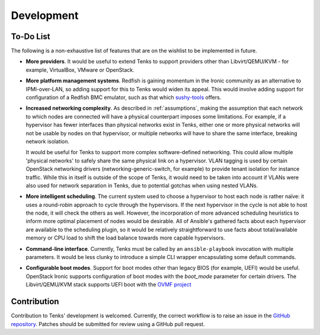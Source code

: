 Development
===========

To-Do List
----------

The following is a non-exhaustive list of features that are on the wishlist
to be implemented in future.

* **More providers**. It would be useful to extend Tenks to support providers
  other than Libvirt/QEMU/KVM - for example, VirtualBox, VMware or OpenStack.

* **More platform management systems**. Redfish is gaining momentum in the
  Ironic community as an alternative to IPMI-over-LAN, so adding support for
  this to Tenks would widen its appeal. This would involve adding support for
  configuration of a Redfish BMC emulator, such as that which `sushy-tools
  <https://github.com/openstack/sushy-tools>`__ offers.

* **Increased networking complexity**. As described in :ref:`assumptions`,
  making the assumption that each network to which nodes are connected will
  have a physical counterpart imposes some limitations. For example, if a
  hypervisor has fewer interfaces than physical networks exist in Tenks, either
  one or more physical networks will not be usable by nodes on that hypervisor,
  or multiple networks will have to share the same interface, breaking network
  isolation.

  It would be useful for Tenks to support more complex software-defined
  networking. This could allow multiple 'physical networks' to safely share the
  same physical link on a hypervisor. VLAN tagging is used by certain OpenStack
  networking drivers (networking-generic-switch, for example) to provide tenant
  isolation for instance traffic. While this in itself is outside of the scope
  of Tenks, it would need to be taken into account if VLANs were also used for
  network separation in Tenks, due to potential gotchas when using nested
  VLANs.

* **More intelligent scheduling**. The current system used to choose a
  hypervisor to host each node is rather naïve: it uses a round-robin approach
  to cycle through the hypervisors. If the next hypervisor in the cycle is not
  able to host the node, it will check the others as well. However, the
  incorporation of more advanced scheduling heuristics to inform more optimal
  placement of nodes would be desirable. All of Ansible's gathered facts about
  each hypervisor are available to the scheduling plugin, so it would be
  relatively straightforward to use facts about total/available memory or CPU
  load to shift the load balance towards more capable hypervisors.

* **Command-line interface**. Currently, Tenks must be called by an
  ``ansible-playbook`` invocation with multiple parameters. It would be less
  clunky to introduce a simple CLI wrapper encapsulating some default commands.

* **Configurable boot modes**. Support for boot modes other than legacy BIOS
  (for example, UEFI) would be useful. OpenStack Ironic supports configuration
  of boot modes with the `boot_mode` parameter for certain drivers. The
  Libvirt/QEMU/KVM stack supports UEFI boot with the `OVMF project
  <http://www.linux-kvm.org/downloads/lersek/ovmf-whitepaper-c770f8c.txt>`__

Contribution
------------

Contribution to Tenks' development is welcomed. Currently, the correct workflow
is to raise an issue in the `GitHub repository
<https://github.com/stackhpc/tenks/>`_. Patches should be submitted for review
using a GitHub pull request.
